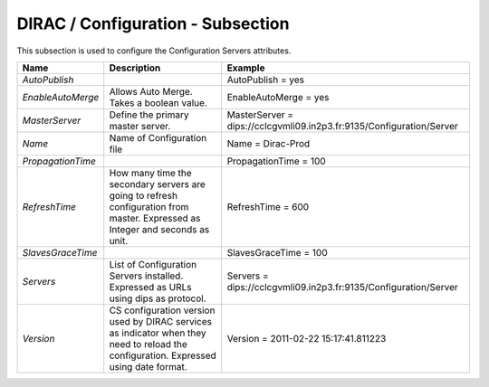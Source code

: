 DIRAC / Configuration - Subsection
==================================

This subsection is used to configure the Configuration Servers attributes.

+-------------------+----------------------------------------------------+----------------------------------------------------------------------+
| **Name**          | **Description**                                    | **Example**                                                          |
+-------------------+----------------------------------------------------+----------------------------------------------------------------------+
| *AutoPublish*     |                                                    | AutoPublish = yes                                                    |
+-------------------+----------------------------------------------------+----------------------------------------------------------------------+
| *EnableAutoMerge* | Allows Auto Merge. Takes a boolean value.          | EnableAutoMerge = yes                                                |
+-------------------+----------------------------------------------------+----------------------------------------------------------------------+
| *MasterServer*    | Define the primary master server.                  | MasterServer = dips://cclcgvmli09.in2p3.fr:9135/Configuration/Server |
+-------------------+----------------------------------------------------+----------------------------------------------------------------------+
| *Name*            | Name of Configuration file                         | Name = Dirac-Prod                                                    |
+-------------------+----------------------------------------------------+----------------------------------------------------------------------+
| *PropagationTime* |                                                    | PropagationTime = 100                                                |
+-------------------+----------------------------------------------------+----------------------------------------------------------------------+
| *RefreshTime*     | How many time the secondary servers are going to   | RefreshTime = 600                                                    |
|                   | refresh configuration from master.                 |                                                                      |
|                   | Expressed as Integer and seconds as unit.          |                                                                      |
+-------------------+----------------------------------------------------+----------------------------------------------------------------------+
| *SlavesGraceTime* |                                                    | SlavesGraceTime = 100                                                |
+-------------------+----------------------------------------------------+----------------------------------------------------------------------+
| *Servers*         | List of Configuration Servers installed. Expressed | Servers = dips://cclcgvmli09.in2p3.fr:9135/Configuration/Server      |
|                   | as URLs using dips as protocol.                    |                                                                      |
+-------------------+----------------------------------------------------+----------------------------------------------------------------------+
| *Version*         | CS configuration version used by DIRAC services    | Version = 2011-02-22 15:17:41.811223                                 |
|                   | as indicator when they need to reload the          |                                                                      |
|                   | configuration. Expressed using date format.        |                                                                      |
+-------------------+----------------------------------------------------+----------------------------------------------------------------------+



